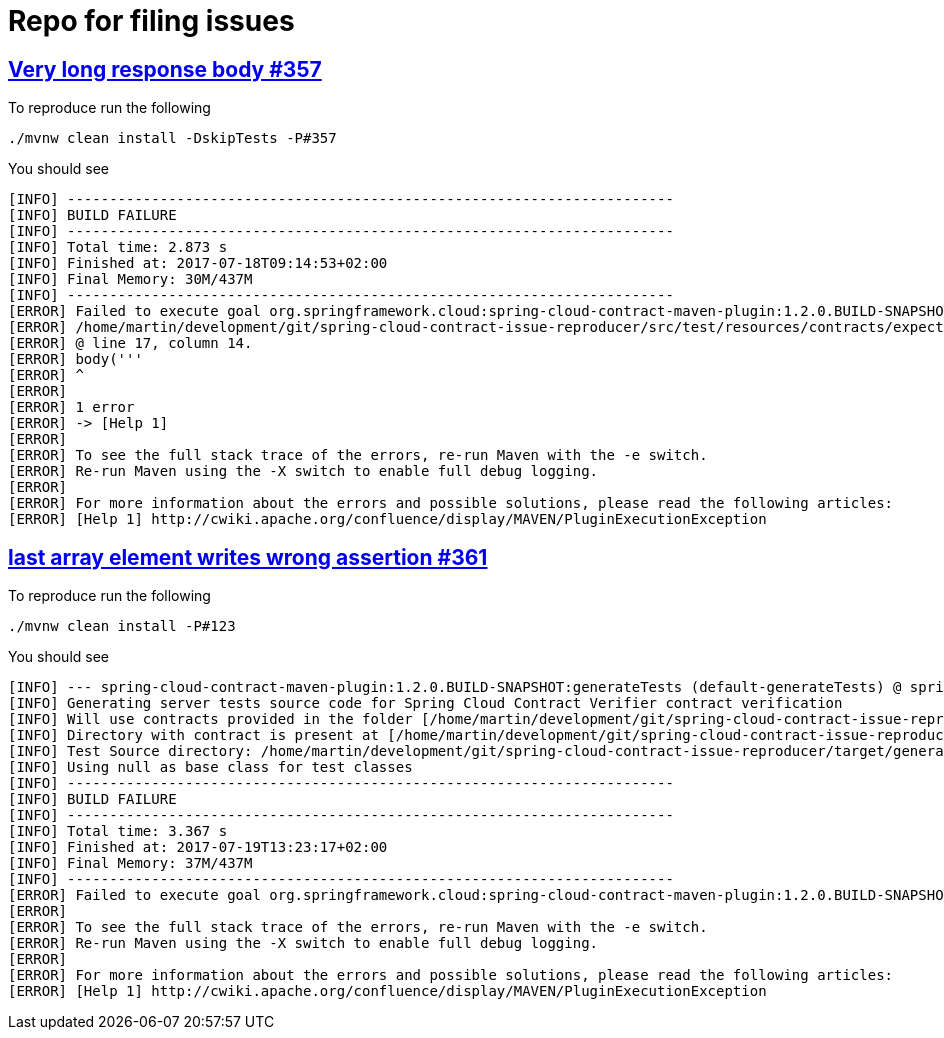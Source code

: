 = Repo for filing issues

== https://github.com/spring-cloud/spring-cloud-contract/issues/357[Very long response body #357]

To reproduce run the following

[source,bash]
----
./mvnw clean install -DskipTests -P#357
----

You should see


[source,bash]
----
[INFO] ------------------------------------------------------------------------
[INFO] BUILD FAILURE
[INFO] ------------------------------------------------------------------------
[INFO] Total time: 2.873 s
[INFO] Finished at: 2017-07-18T09:14:53+02:00
[INFO] Final Memory: 30M/437M
[INFO] ------------------------------------------------------------------------
[ERROR] Failed to execute goal org.springframework.cloud:spring-cloud-contract-maven-plugin:1.2.0.BUILD-SNAPSHOT:convert (default-convert) on project spring-cloud-contract-issue-reproducer: Execution default-convert of goal org.springframework.cloud:spring-cloud-contract-maven-plugin:1.2.0.BUILD-SNAPSHOT:convert failed: org.codehaus.groovy.control.MultipleCompilationErrorsException: startup failed:
[ERROR] /home/martin/development/git/spring-cloud-contract-issue-reproducer/src/test/resources/contracts/expectation.groovy: 17: String too long. The given string is 113752 Unicode code units long, but only a maximum of 65535 is allowed.
[ERROR] @ line 17, column 14.
[ERROR] body('''
[ERROR] ^
[ERROR]
[ERROR] 1 error
[ERROR] -> [Help 1]
[ERROR]
[ERROR] To see the full stack trace of the errors, re-run Maven with the -e switch.
[ERROR] Re-run Maven using the -X switch to enable full debug logging.
[ERROR]
[ERROR] For more information about the errors and possible solutions, please read the following articles:
[ERROR] [Help 1] http://cwiki.apache.org/confluence/display/MAVEN/PluginExecutionException

----

== https://github.com/spring-cloud/spring-cloud-contract/issues/361[last array element writes wrong assertion #361]

To reproduce run the following

[source,bash]
----
./mvnw clean install -P#123
----

You should see


[source,bash]
----
[INFO] --- spring-cloud-contract-maven-plugin:1.2.0.BUILD-SNAPSHOT:generateTests (default-generateTests) @ spring-cloud-contract-issue-reproducer ---
[INFO] Generating server tests source code for Spring Cloud Contract Verifier contract verification
[INFO] Will use contracts provided in the folder [/home/martin/development/git/spring-cloud-contract-issue-reproducer/src/test/resources/contracts/parsingproblem]
[INFO] Directory with contract is present at [/home/martin/development/git/spring-cloud-contract-issue-reproducer/src/test/resources/contracts/parsingproblem]
[INFO] Test Source directory: /home/martin/development/git/spring-cloud-contract-issue-reproducer/target/generated-test-sources/contracts added.
[INFO] Using null as base class for test classes
[INFO] ------------------------------------------------------------------------
[INFO] BUILD FAILURE
[INFO] ------------------------------------------------------------------------
[INFO] Total time: 3.367 s
[INFO] Finished at: 2017-07-19T13:23:17+02:00
[INFO] Final Memory: 37M/437M
[INFO] ------------------------------------------------------------------------
[ERROR] Failed to execute goal org.springframework.cloud:spring-cloud-contract-maven-plugin:1.2.0.BUILD-SNAPSHOT:generateTests (default-generateTests) on project spring-cloud-contract-issue-reproducer: Execution default-generateTests of goal org.springframework.cloud:spring-cloud-contract-maven-plugin:1.2.0.BUILD-SNAPSHOT:generateTests failed: Parsed JSON [{"node":{"id":7268,"children":[{"id":7269,"children":[],"references":[{"id":7284}]},{"id":7274,"children":[],"references":[]}],"references":[]}}] with the JSON path [$.['node'].['children'][*].['references'][*]] is not empty! -> [Help 1]
[ERROR]
[ERROR] To see the full stack trace of the errors, re-run Maven with the -e switch.
[ERROR] Re-run Maven using the -X switch to enable full debug logging.
[ERROR]
[ERROR] For more information about the errors and possible solutions, please read the following articles:
[ERROR] [Help 1] http://cwiki.apache.org/confluence/display/MAVEN/PluginExecutionException

----

